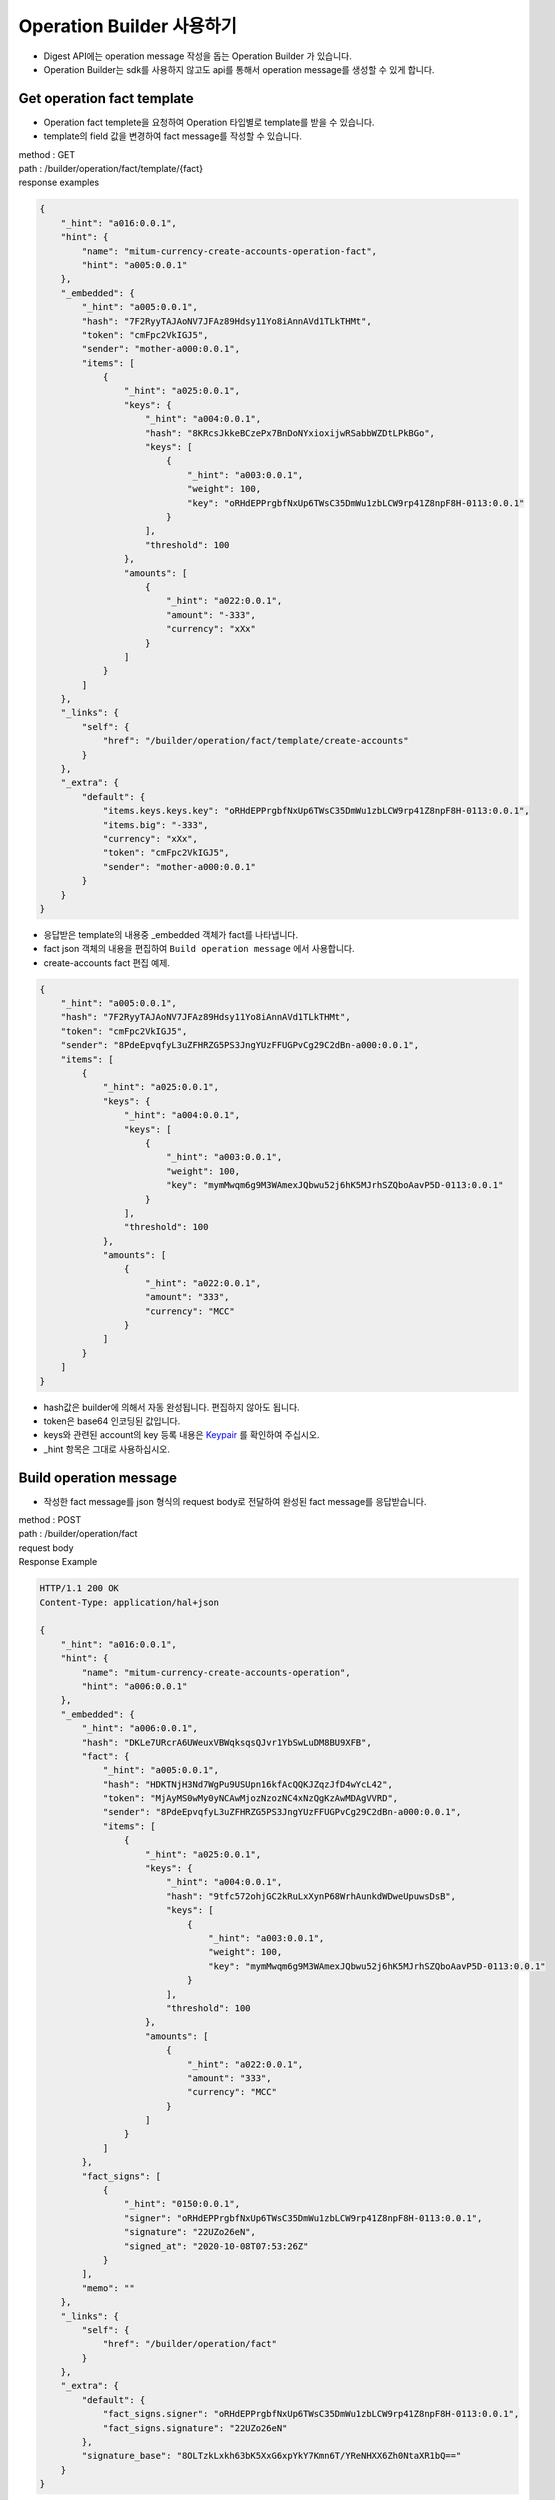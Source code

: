 Operation Builder 사용하기
=============================

* Digest API에는 operation message 작성을 돕는 Operation Builder 가 있습니다.
* Operation Builder는 sdk를 사용하지 않고도 api를 통해서 operation message를 생성할 수 있게 합니다.
  
Get operation fact template
-------------------------------------------------

* Operation fact templete을 요청하여 Operation 타입별로 template를 받을 수 있습니다.
* template의 field 값을 변경하여 fact message를 작성할 수 있습니다.

| method : GET
| path : /builder/operation/fact/template/{fact}
| response examples

.. code-block::

    {
        "_hint": "a016:0.0.1",
        "hint": {
            "name": "mitum-currency-create-accounts-operation-fact",
            "hint": "a005:0.0.1"
        },
        "_embedded": {
            "_hint": "a005:0.0.1",
            "hash": "7F2RyyTAJAoNV7JFAz89Hdsy11Yo8iAnnAVd1TLkTHMt",
            "token": "cmFpc2VkIGJ5",
            "sender": "mother-a000:0.0.1",
            "items": [
                {
                    "_hint": "a025:0.0.1",
                    "keys": {
                        "_hint": "a004:0.0.1",
                        "hash": "8KRcsJkkeBCzePx7BnDoNYxioxijwRSabbWZDtLPkBGo",
                        "keys": [
                            {
                                "_hint": "a003:0.0.1",
                                "weight": 100,
                                "key": "oRHdEPPrgbfNxUp6TWsC35DmWu1zbLCW9rp41Z8npF8H-0113:0.0.1"
                            }
                        ],
                        "threshold": 100
                    },
                    "amounts": [
                        {
                            "_hint": "a022:0.0.1",
                            "amount": "-333",
                            "currency": "xXx"
                        }
                    ]
                }
            ]
        },
        "_links": {
            "self": {
                "href": "/builder/operation/fact/template/create-accounts"
            }
        },
        "_extra": {
            "default": {
                "items.keys.keys.key": "oRHdEPPrgbfNxUp6TWsC35DmWu1zbLCW9rp41Z8npF8H-0113:0.0.1",
                "items.big": "-333",
                "currency": "xXx",
                "token": "cmFpc2VkIGJ5",
                "sender": "mother-a000:0.0.1"
            }
        }
    }

* 응답받은 template의 내용중 _embedded 객체가 fact를 나타냅니다.
* fact json 객체의 내용을 편집하여 ``Build operation message`` 에서 사용합니다.
* create-accounts fact 편집 예제.

.. code-block::

    {
        "_hint": "a005:0.0.1",
        "hash": "7F2RyyTAJAoNV7JFAz89Hdsy11Yo8iAnnAVd1TLkTHMt",
        "token": "cmFpc2VkIGJ5",
        "sender": "8PdeEpvqfyL3uZFHRZG5PS3JngYUzFFUGPvCg29C2dBn-a000:0.0.1",
        "items": [
            {
                "_hint": "a025:0.0.1",
                "keys": {
                    "_hint": "a004:0.0.1",
                    "keys": [
                        {
                            "_hint": "a003:0.0.1",
                            "weight": 100,
                            "key": "mymMwqm6g9M3WAmexJQbwu52j6hK5MJrhSZQboAavP5D-0113:0.0.1"
                        }
                    ],
                    "threshold": 100
                },
                "amounts": [
                    {
                        "_hint": "a022:0.0.1",
                        "amount": "333",
                        "currency": "MCC"
                    }
                ]
            }
        ]
    }

* hash값은 builder에 의해서 자동 완성됩니다. 편집하지 않아도 됩니다.
* token은 base64 인코딩된 값입니다.
* keys와 관련된 account의 key 등록 내용은 `Keypair <keypair>`_ 를 확인하여 주십시오.
* _hint 항목은 그대로 사용하십시오.

Build operation message
-------------------------------

* 작성한 fact message를 json 형식의 request body로 전달하여 완성된 fact message를 응답받습니다.

| method : POST
| path : /builder/operation/fact
| request body

.. code-block::json

    {
        "_hint": "a005:0.0.1",
        "hash": "7F2RyyTAJAoNV7JFAz89Hdsy11Yo8iAnnAVd1TLkTHMt",
        "token": "cmFpc2VkIGJ5",
        "sender": "8PdeEpvqfyL3uZFHRZG5PS3JngYUzFFUGPvCg29C2dBn-a000:0.0.1",
        "items": [
            {
                "_hint": "a025:0.0.1",
                "keys": {
                    "_hint": "a004:0.0.1",
                    "keys": [
                        {
                            "_hint": "a003:0.0.1",
                            "weight": 100,
                            "key": "mymMwqm6g9M3WAmexJQbwu52j6hK5MJrhSZQboAavP5D-0113:0.0.1"
                        }
                    ],
                    "threshold": 100
                },
                "amounts": [
                    {
                        "_hint": "a022:0.0.1",
                        "amount": "333",
                        "currency": "MCC"
                    }
                ]
            }
        ]
    }


| Response Example

.. code-block::

    HTTP/1.1 200 OK
    Content-Type: application/hal+json

    {
        "_hint": "a016:0.0.1",
        "hint": {
            "name": "mitum-currency-create-accounts-operation",
            "hint": "a006:0.0.1"
        },
        "_embedded": {
            "_hint": "a006:0.0.1",
            "hash": "DKLe7URcrA6UWeuxVBWqksqsQJvr1YbSwLuDM8BU9XFB",
            "fact": {
                "_hint": "a005:0.0.1",
                "hash": "HDKTNjH3Nd7WgPu9USUpn16kfAcQQKJZqzJfD4wYcL42",
                "token": "MjAyMS0wMy0yNCAwMjozNzozNC4xNzQgKzAwMDAgVVRD",
                "sender": "8PdeEpvqfyL3uZFHRZG5PS3JngYUzFFUGPvCg29C2dBn-a000:0.0.1",
                "items": [
                    {
                        "_hint": "a025:0.0.1",
                        "keys": {
                            "_hint": "a004:0.0.1",
                            "hash": "9tfc572ohjGC2kRuLxXynP68WrhAunkdWDweUpuwsDsB",
                            "keys": [
                                {
                                    "_hint": "a003:0.0.1",
                                    "weight": 100,
                                    "key": "mymMwqm6g9M3WAmexJQbwu52j6hK5MJrhSZQboAavP5D-0113:0.0.1"
                                }
                            ],
                            "threshold": 100
                        },
                        "amounts": [
                            {
                                "_hint": "a022:0.0.1",
                                "amount": "333",
                                "currency": "MCC"
                            }
                        ]
                    }
                ]
            },
            "fact_signs": [
                {
                    "_hint": "0150:0.0.1",
                    "signer": "oRHdEPPrgbfNxUp6TWsC35DmWu1zbLCW9rp41Z8npF8H-0113:0.0.1",
                    "signature": "22UZo26eN",
                    "signed_at": "2020-10-08T07:53:26Z"
                }
            ],
            "memo": ""
        },
        "_links": {
            "self": {
                "href": "/builder/operation/fact"
            }
        },
        "_extra": {
            "default": {
                "fact_signs.signer": "oRHdEPPrgbfNxUp6TWsC35DmWu1zbLCW9rp41Z8npF8H-0113:0.0.1",
                "fact_signs.signature": "22UZo26eN"
            },
            "signature_base": "8OLTzkLxkh63bK5XxG6xpYkY7Kmn6T/YReNHXX6Zh0NtaXR1bQ=="
        }
    }

* 응답 데이타의 fact.hash 값을 확인합니다.
* fact.hash값을 데이터로 사용하여 fact_sign 객체의 값을 완성합니다.
* signer는 signature를 만드는데 사용된 keypair의 publickey입니다.
* signature는 signer에 의해서 생성됩니다.
* signed_at은 signature가 생성된 datetime입니다.

Sign operation message
----------------------------

* 응답받은 fact의 hash를 이용하여 signature을 만들고 fact_sign을 추가합니다.
* 작성한 fact message를 json 형식의 request body로 전달하면 완성된 Operation message를 응답받습니다.

| method : POST
| path : /builder/operation/sign
| request body example

.. code-block:: 

    {
        "_hint": "a006:0.0.1",
        "hash": "DKLe7URcrA6UWeuxVBWqksqsQJvr1YbSwLuDM8BU9XFB",
        "fact": {
            "_hint": "a005:0.0.1",
            "hash": "HDKTNjH3Nd7WgPu9USUpn16kfAcQQKJZqzJfD4wYcL42",
            "token": "MjAyMS0wMy0yNCAwMjozNzozNC4xNzQgKzAwMDAgVVRD",
            "sender": "8PdeEpvqfyL3uZFHRZG5PS3JngYUzFFUGPvCg29C2dBn-a000:0.0.1",
            "items": [
                {
                    "_hint": "a025:0.0.1",
                    "keys": {
                        "_hint": "a004:0.0.1",
                        "hash": "9tfc572ohjGC2kRuLxXynP68WrhAunkdWDweUpuwsDsB",
                        "keys": [
                            {
                                "_hint": "a003:0.0.1",
                                "weight": 100,
                                "key": "mymMwqm6g9M3WAmexJQbwu52j6hK5MJrhSZQboAavP5D-0113:0.0.1"
                            }
                        ],
                        "threshold": 100
                    },
                    "amounts": [
                        {
                            "_hint": "a022:0.0.1",
                            "amount": "333",
                            "currency": "MCC"
                        }
                    ]
                }
            ]
        },
        "fact_signs": [
            {
                "_hint": "0150:0.0.1",
                "signer": "rcrd3KA2wWNhKdAP8rHRzfRmgp91oR9mqopckyXRmCvG-0113:0.0.1",
                "signature": "381yXYu9Decnkhj4oA796Fn64Wc12Az3P3uQaFJzCkwxxbDTcFYJtJFWSW9v4YAKmfuzd2gWtriQysgcnWde6wbb4gsSxyjq",
                "signed_at": "2021-03-24T05:25:26Z"
            }
        ],
        "memo": ""
    }

response example

.. code-block::

    {
        "_hint": "a016:0.0.1",
        "hint": {
            "name": "mitum-currency-create-accounts-operation",
            "hint": "a006:0.0.1"
        },
        "_embedded": {
            "memo": "",
            "_hint": "a006:0.0.1",
            "hash": "AvvWmq7vZmBuCjXLVRitHAdDzZcd2udSzcDxpRPREVEN",
            "fact": {
                "_hint": "a005:0.0.1",
                "hash": "HDKTNjH3Nd7WgPu9USUpn16kfAcQQKJZqzJfD4wYcL42",
                "token": "MjAyMS0wMy0yNCAwMjozNzozNC4xNzQgKzAwMDAgVVRD",
                "sender": "8PdeEpvqfyL3uZFHRZG5PS3JngYUzFFUGPvCg29C2dBn-a000:0.0.1",
                "items": [
                    {
                        "_hint": "a025:0.0.1",
                        "keys": {
                            "_hint": "a004:0.0.1",
                            "hash": "9tfc572ohjGC2kRuLxXynP68WrhAunkdWDweUpuwsDsB",
                            "keys": [
                                {
                                    "_hint": "a003:0.0.1",
                                    "weight": 100,
                                    "key": "mymMwqm6g9M3WAmexJQbwu52j6hK5MJrhSZQboAavP5D-0113:0.0.1"
                                }
                            ],
                            "threshold": 100
                        },
                        "amounts": [
                            {
                                "_hint": "a022:0.0.1",
                                "amount": "333",
                                "currency": "MCC"
                            }
                        ]
                    }
                ]
            },
            "fact_signs": [
                {
                    "_hint": "0150:0.0.1",
                    "signer": "rcrd3KA2wWNhKdAP8rHRzfRmgp91oR9mqopckyXRmCvG-0113:0.0.1",
                    "signature": "381yXYu9Decnkhj4oA796Fn64Wc12Az3P3uQaFJzCkwxxbDTcFYJtJFWSW9v4YAKmfuzd2gWtriQysgcnWde6wbb4gsSxyjq",
                    "signed_at": "2021-03-24T05:25:26Z"
                }
            ]
        },
        "_links": {
            "self": {
                "href": "/builder/operation/sign"
            }
        }
    }

Broadcast message to network
--------------------------------------

* Operation 또는 Seal message를 request body로 요청하여, 네트워크에 전파할 수 있습니다.
* 이 경우 Seal의 signer는 digest 노드가 됩니다.
* request body가 operation이면 새로운 seal이 생성되고 digest 노드가 sign합니다.
* request body가 seal이면 seal은 digest 노드가 sign합니다.

| method : POST
| path : /builder/send
| request body example

.. code-block::

    {
        "memo": "",
        "_hint": "a006:0.0.1",
        "hash": "AvvWmq7vZmBuCjXLVRitHAdDzZcd2udSzcDxpRPREVEN",
        "fact": {
            "_hint": "a005:0.0.1",
            "hash": "HDKTNjH3Nd7WgPu9USUpn16kfAcQQKJZqzJfD4wYcL42",
            "token": "MjAyMS0wMy0yNCAwMjozNzozNC4xNzQgKzAwMDAgVVRD",
            "sender": "8PdeEpvqfyL3uZFHRZG5PS3JngYUzFFUGPvCg29C2dBn-a000:0.0.1",
            "items": [
                {
                    "_hint": "a025:0.0.1",
                    "keys": {
                        "_hint": "a004:0.0.1",
                        "hash": "9tfc572ohjGC2kRuLxXynP68WrhAunkdWDweUpuwsDsB",
                        "keys": [
                            {
                                "_hint": "a003:0.0.1",
                                "weight": 100,
                                "key": "mymMwqm6g9M3WAmexJQbwu52j6hK5MJrhSZQboAavP5D-0113:0.0.1"
                            }
                        ],
                        "threshold": 100
                    },
                    "amounts": [
                        {
                            "_hint": "a022:0.0.1",
                            "amount": "333",
                            "currency": "MCC"
                        }
                    ]
                }
            ]
        },
        "fact_signs": [
            {
                "_hint": "0150:0.0.1",
                "signer": "rcrd3KA2wWNhKdAP8rHRzfRmgp91oR9mqopckyXRmCvG-0113:0.0.1",
                "signature": "381yXYu9Decnkhj4oA796Fn64Wc12Az3P3uQaFJzCkwxxbDTcFYJtJFWSW9v4YAKmfuzd2gWtriQysgcnWde6wbb4gsSxyjq",
                "signed_at": "2021-03-24T05:25:26Z"
            }
        ]
    }

response example

.. code-block::

    {
        "_hint": "a016:0.0.1",
        "hint": {
            "hint": "0151:0.0.1",
            "name": "seal"
        },
        "_embedded": {
            "_hint": "0151:0.0.1",
            "hash": "Cj9Vc8fEE2RkjamMnKWbJL4EbygMZmdDxtQJsJjYURyz",
            "body_hash": "6khGv1TNyUT1MbPf1DhcgR6SMZaLDEoi2kwaVH2zssbj",
            "signer": "ktJ4Lb6VcmjrbexhDdJBMnXPXfpGWnNijacdxD2SbvRM-0113:0.0.1",
            "signature": "381yXYmPpzZpN4LiyHTMBvYH1vC9gCSJzwT87au7hLUxtqptwgHy3jNHMS7z9ByXqa4AJSUUdFMMcJUvEXvSxfHGU1FWXCSw",
            "signed_at": "2021-03-24T06:50:19.608375163Z",
            "operations": [
                {
                    "memo": "",
                    "_hint": "a006:0.0.1",
                    "hash": "AvvWmq7vZmBuCjXLVRitHAdDzZcd2udSzcDxpRPREVEN",
                    "fact": {
                        "_hint": "a005:0.0.1",
                        "hash": "HDKTNjH3Nd7WgPu9USUpn16kfAcQQKJZqzJfD4wYcL42",
                        "token": "MjAyMS0wMy0yNCAwMjozNzozNC4xNzQgKzAwMDAgVVRD",
                        "sender": "8PdeEpvqfyL3uZFHRZG5PS3JngYUzFFUGPvCg29C2dBn-a000:0.0.1",
                        "items": [
                            {
                                "_hint": "a025:0.0.1",
                                "keys": {
                                    "_hint": "a004:0.0.1",
                                    "hash": "9tfc572ohjGC2kRuLxXynP68WrhAunkdWDweUpuwsDsB",
                                    "keys": [
                                        {
                                            "_hint": "a003:0.0.1",
                                            "weight": 100,
                                            "key": "mymMwqm6g9M3WAmexJQbwu52j6hK5MJrhSZQboAavP5D-0113:0.0.1"
                                        }
                                    ],
                                    "threshold": 100
                                },
                                "amounts": [
                                    {
                                        "_hint": "a022:0.0.1",
                                        "amount": "333",
                                        "currency": "MCC"
                                    }
                                ]
                            }
                        ]
                    },
                    "fact_signs": [
                        {
                            "_hint": "0150:0.0.1",
                            "signer": "rcrd3KA2wWNhKdAP8rHRzfRmgp91oR9mqopckyXRmCvG-0113:0.0.1",
                            "signature": "381yXYu9Decnkhj4oA796Fn64Wc12Az3P3uQaFJzCkwxxbDTcFYJtJFWSW9v4YAKmfuzd2gWtriQysgcnWde6wbb4gsSxyjq",
                            "signed_at": "2021-03-24T05:25:26Z"
                        }
                    ]
                }
            ]
        },
        "_links": {
            "self": {
                "href": ""
            },
            "operation:0": {
                "href": "/block/operation/HDKTNjH3Nd7WgPu9USUpn16kfAcQQKJZqzJfD4wYcL42"
            }
        }
    }

.. _Operation Reason:

Operation의 성공 확인
-------------------------

* operation의 처리 성공 여부는 api에서 fact hash값으로 operation을 조회하여 확인할 수 있습니다. 
* GET https://api_url/block/operation/{operation_fact_hash}
* 응답 메세지에서 ``_embedded.in_state`` 값이 ``true`` 인 경우 operation이 block에 저장되었습니다.
* ``_embedded.in_state`` 값이 ``false`` 인 경우에는 operation이 block에 저장되지 않았습니다.
* operation이 실패한 경우 그 이유는 다음과 같은 경우가 될 수 있습니다.
* 송금할 때 sender의 balance 부족한 경우, 잘못된 signature, creation-account인 경우, amount가 new-account-min-balance 보다 작은 경우 등등.
* 실패 이유는 응답메세지의 ``_embedded.reason.msg`` 에서 확인할 수 있습니다.


.. code-block:: json

    {
      "_hint": "a016:0.0.1",
      "hint": {
        "name": "mitum-currency-operation-value",
        "hint": "a019:0.0.1"
      },
      "_embedded": {
        "_hint": "a019:0.0.1",
        "hash": "H2GGTYERy88Feh11Vrd5CrjGiWYZ41nXWaRdrTgjRYeC",
        "operation": {
          "fact_signs": [
            {
              "_hint": "0150:0.0.1",
              "signer": "rd89GxTnMP91bZ1VepbkBrvB77BSQyQbquEVBy2fN1tV-0113:0.0.1",
              "signature": "AN1rKvt9JBs9jUYgvoiiRLnuEtMADiLNpsPbgZReEuSTjboY3h9trj9HMpBVQZcyrzzxBvAS8ATW6z4gBLGT2TziGaMV71VHD",
              "signed_at": "2021-05-04T07:58:23.998Z"
            }
          ],
          "memo": "",
          "_hint": "a002:0.0.1",
          "hash": "Bk7vMjzFs1LFDAETgGn6mnQZv6EPQ8RX95PydirBE5hA",
          "fact": {
            "_hint": "a001:0.0.1",
            "hash": "H2GGTYERy88Feh11Vrd5CrjGiWYZ41nXWaRdrTgjRYeC",
            "token": "MjAyMS0wNS0wNFQwNzo1ODoyMy45OTc3MjZa",
            "sender": "4UM4CN8MZNyv26TK84486CX5X8bu9EUYbsWz5ovRsp1M-a000:0.0.1",
            "items": [
              {
                "_hint": "a027:0.0.1",
                "receiver": "5terLZQX4fTPpjmBsjPjvwBLMY78qRWhKZ6j1kEiDNeV-a000:0.0.1",
                "amounts": [
                  {
                    "_hint": "a022:0.0.1",
                    "amount": "10000000000000000000",
                    "currency": "MCC"
                  }
                ]
              }
            ]
          }
        },
        "height": 24324,
        "confirmed_at": "2021-05-04T07:58:38.75Z",
        "reason": {
          "_hint": "0158:0.0.1",
          "msg": "insufficient balance of sender, 4UM4CN8MZNyv26TK84486CX5X8bu9EUYbsWz5ovRsp1M-a000:0.0.1; 5554455 !> 10000000000000000000",
          "data": null
        },
        "in_state": false,
        "index": 0
      },
      "_links": {
        "self": {
          "href": "/block/operation/H2GGTYERy88Feh11Vrd5CrjGiWYZ41nXWaRdrTgjRYeC"
        },
        "block": {
          "href": "/block/24324"
        },
        "manifest": {
          "href": "/block/24324/manifest"
        },
        "operation:{hash}": {
          "templated": true,
          "href": "/block/operation/{hash:(?i)[0-9a-z][0-9a-z]+}"
        },
        "block:{height}": {
          "templated": true,
          "href": "/block/{height:[0-9]+}"
        }
      }
    }